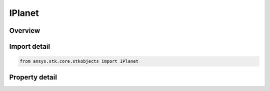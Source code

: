 IPlanet
=======

.. py:class:: ansys.stk.core.stkobjects.IPlanet

   object
   
   Provide access to the properties and methods used in defining a planet object.

.. py:currentmodule:: IPlanet

Overview
--------

.. tab-set::

    .. tab-item:: Properties
        
        .. list-table::
            :header-rows: 0
            :widths: auto

            * - :py:attr:`~ansys.stk.core.stkobjects.IPlanet.graphics`
            * - :py:attr:`~ansys.stk.core.stkobjects.IPlanet.access_constraints`
            * - :py:attr:`~ansys.stk.core.stkobjects.IPlanet.graphics_3d`
            * - :py:attr:`~ansys.stk.core.stkobjects.IPlanet.position_source`
            * - :py:attr:`~ansys.stk.core.stkobjects.IPlanet.position_source_data`
            * - :py:attr:`~ansys.stk.core.stkobjects.IPlanet.common_tasks`


Import detail
-------------

.. code-block:: python

    from ansys.stk.core.stkobjects import IPlanet


Property detail
---------------

.. py:property:: graphics
    :canonical: ansys.stk.core.stkobjects.IPlanet.graphics
    :type: IPlanetGraphics

    Get the planet's 2D Graphics properties.

.. py:property:: access_constraints
    :canonical: ansys.stk.core.stkobjects.IPlanet.access_constraints
    :type: IAccessConstraintCollection

    Get the constraints imposed on the planet.

.. py:property:: graphics_3d
    :canonical: ansys.stk.core.stkobjects.IPlanet.graphics_3d
    :type: IPlanetGraphics3D

    Get the planet's 3D Graphics properties.

.. py:property:: position_source
    :canonical: ansys.stk.core.stkobjects.IPlanet.position_source
    :type: PLANET_POSITION_SOURCE_TYPE

    The criterion for defining the planet. A member of the AgEPlPositionSourceType enumeration.

.. py:property:: position_source_data
    :canonical: ansys.stk.core.stkobjects.IPlanet.position_source_data
    :type: IPositionSourceData

    Get definitional data for the planet.

.. py:property:: common_tasks
    :canonical: ansys.stk.core.stkobjects.IPlanet.common_tasks
    :type: IPlanetCommonTasks

    Common Tasks associated with the planet.


